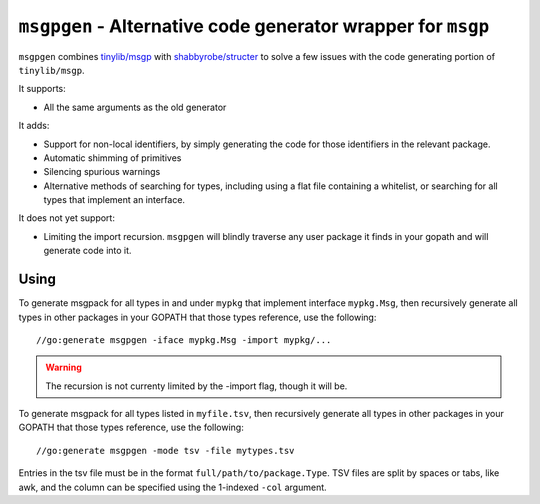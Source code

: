 ``msgpgen`` - Alternative code generator wrapper for ``msgp``
=============================================================

``msgpgen`` combines `tinylib/msgp <https://github.com/tinylib/msgp>`_ with
`shabbyrobe/structer <https://github.com/shabbyrobe/structer>`_ to solve a few
issues with the code generating portion of ``tinylib/msgp``.

It supports:

- All the same arguments as the old generator

It adds:

- Support for non-local identifiers, by simply generating the code for those
  identifiers in the relevant package.

- Automatic shimming of primitives

- Silencing spurious warnings

- Alternative methods of searching for types, including using a flat file
  containing a whitelist, or searching for all types that implement an
  interface.

It does not yet support:

- Limiting the import recursion. ``msgpgen`` will blindly traverse any user
  package it finds in your gopath and will generate code into it.


Using
-----

To generate msgpack for all types in and under ``mypkg`` that implement
interface ``mypkg.Msg``, then recursively generate all types in other packages
in your GOPATH that those types reference,
use the following::

    //go:generate msgpgen -iface mypkg.Msg -import mypkg/...

.. warning:: The recursion is not currenty limited by the -import flag, though
   it will be.


To generate msgpack for all types listed in ``myfile.tsv``, then recursively
generate all types in other packages in your GOPATH that those types reference,
use the following::

    //go:generate msgpgen -mode tsv -file mytypes.tsv

Entries in the tsv file must be in the format ``full/path/to/package.Type``.
TSV files are split by spaces or tabs, like awk, and the column can be specified
using the 1-indexed ``-col`` argument.

